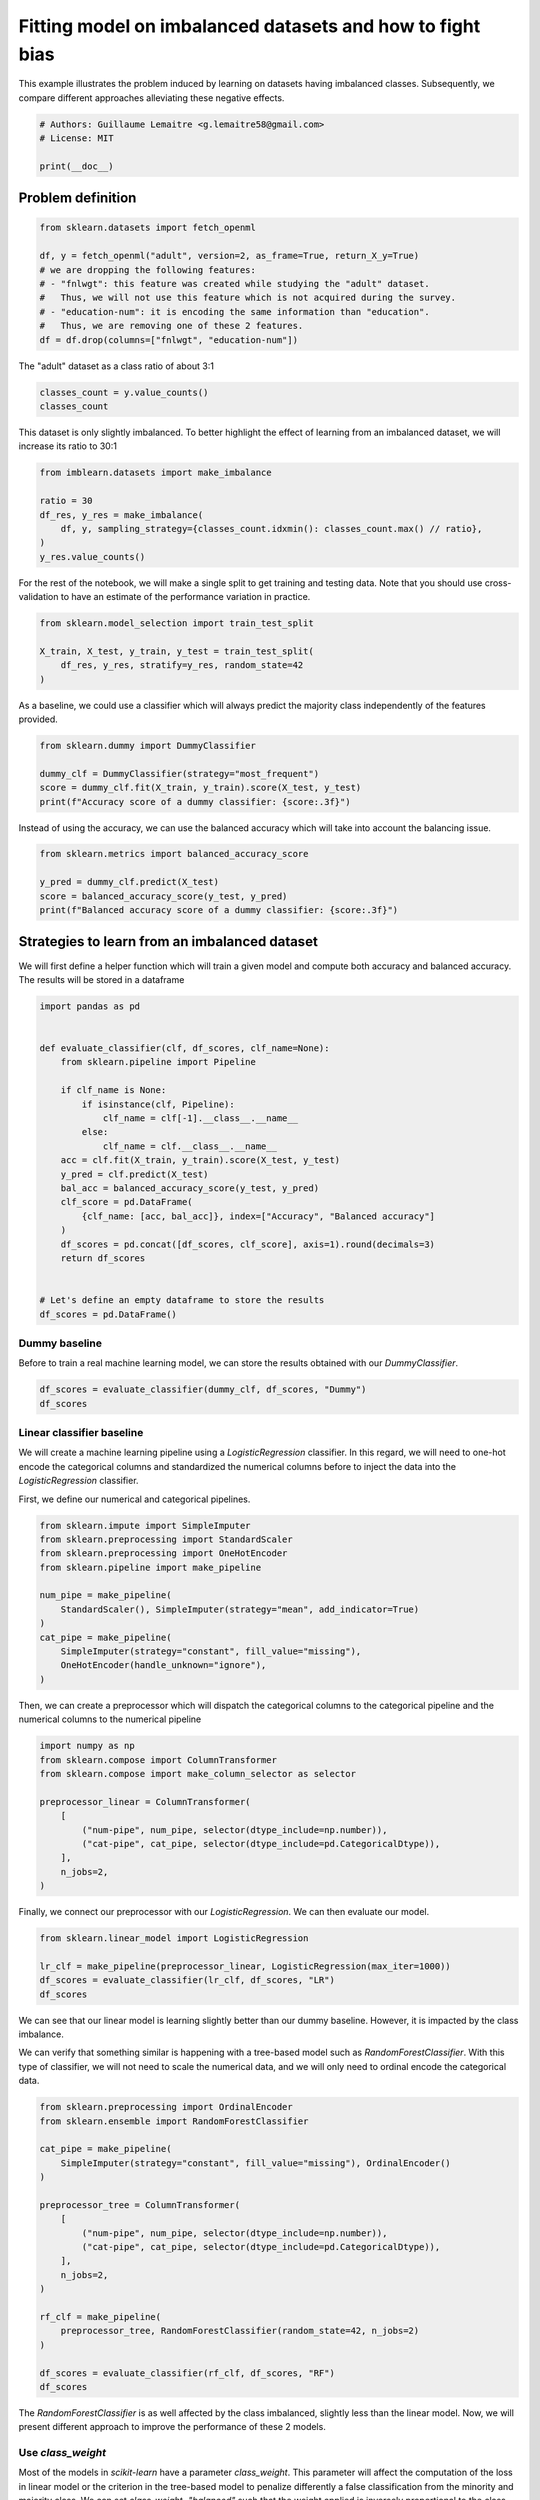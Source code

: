 .. only:: html

    .. note::
        :class: sphx-glr-download-link-note

        Click :ref:`here <sphx_glr_download_auto_examples_applications_plot_impact_imbalanced_classes.py>`     to download the full example code
    .. rst-class:: sphx-glr-example-title

    .. _sphx_glr_auto_examples_applications_plot_impact_imbalanced_classes.py:


==========================================================
Fitting model on imbalanced datasets and how to fight bias
==========================================================

This example illustrates the problem induced by learning on datasets having
imbalanced classes. Subsequently, we compare different approaches alleviating
these negative effects.


.. code-block:: default


    # Authors: Guillaume Lemaitre <g.lemaitre58@gmail.com>
    # License: MIT

    print(__doc__)








Problem definition
##############################################################################


.. code-block:: default


    from sklearn.datasets import fetch_openml

    df, y = fetch_openml("adult", version=2, as_frame=True, return_X_y=True)
    # we are dropping the following features:
    # - "fnlwgt": this feature was created while studying the "adult" dataset.
    #   Thus, we will not use this feature which is not acquired during the survey.
    # - "education-num": it is encoding the same information than "education".
    #   Thus, we are removing one of these 2 features.
    df = df.drop(columns=["fnlwgt", "education-num"])








The "adult" dataset as a class ratio of about 3:1


.. code-block:: default


    classes_count = y.value_counts()
    classes_count





.. rst-class:: sphx-glr-script-out

 Out:

 .. code-block:: none


    <=50K    37155
    >50K     11687
    Name: class, dtype: int64



This dataset is only slightly imbalanced. To better highlight the effect of
learning from an imbalanced dataset, we will increase its ratio to 30:1


.. code-block:: default


    from imblearn.datasets import make_imbalance

    ratio = 30
    df_res, y_res = make_imbalance(
        df, y, sampling_strategy={classes_count.idxmin(): classes_count.max() // ratio},
    )
    y_res.value_counts()





.. rst-class:: sphx-glr-script-out

 Out:

 .. code-block:: none


    <=50K    37155
    >50K      1238
    Name: class, dtype: int64



For the rest of the notebook, we will make a single split to get training
and testing data. Note that you should use cross-validation to have an
estimate of the performance variation in practice.


.. code-block:: default


    from sklearn.model_selection import train_test_split

    X_train, X_test, y_train, y_test = train_test_split(
        df_res, y_res, stratify=y_res, random_state=42
    )








As a baseline, we could use a classifier which will always predict the
majority class independently of the features provided.


.. code-block:: default


    from sklearn.dummy import DummyClassifier

    dummy_clf = DummyClassifier(strategy="most_frequent")
    score = dummy_clf.fit(X_train, y_train).score(X_test, y_test)
    print(f"Accuracy score of a dummy classifier: {score:.3f}")





.. rst-class:: sphx-glr-script-out

 Out:

 .. code-block:: none

    Accuracy score of a dummy classifier: 0.968




Instead of using the accuracy, we can use the balanced accuracy which will
take into account the balancing issue.


.. code-block:: default


    from sklearn.metrics import balanced_accuracy_score

    y_pred = dummy_clf.predict(X_test)
    score = balanced_accuracy_score(y_test, y_pred)
    print(f"Balanced accuracy score of a dummy classifier: {score:.3f}")





.. rst-class:: sphx-glr-script-out

 Out:

 .. code-block:: none

    Balanced accuracy score of a dummy classifier: 0.500




Strategies to learn from an imbalanced dataset
##############################################################################

We will first define a helper function which will train a given model
and compute both accuracy and balanced accuracy. The results will be stored
in a dataframe


.. code-block:: default


    import pandas as pd


    def evaluate_classifier(clf, df_scores, clf_name=None):
        from sklearn.pipeline import Pipeline

        if clf_name is None:
            if isinstance(clf, Pipeline):
                clf_name = clf[-1].__class__.__name__
            else:
                clf_name = clf.__class__.__name__
        acc = clf.fit(X_train, y_train).score(X_test, y_test)
        y_pred = clf.predict(X_test)
        bal_acc = balanced_accuracy_score(y_test, y_pred)
        clf_score = pd.DataFrame(
            {clf_name: [acc, bal_acc]}, index=["Accuracy", "Balanced accuracy"]
        )
        df_scores = pd.concat([df_scores, clf_score], axis=1).round(decimals=3)
        return df_scores


    # Let's define an empty dataframe to store the results
    df_scores = pd.DataFrame()








Dummy baseline
..............

Before to train a real machine learning model, we can store the results
obtained with our `DummyClassifier`.


.. code-block:: default


    df_scores = evaluate_classifier(dummy_clf, df_scores, "Dummy")
    df_scores






.. only:: builder_html

    .. raw:: html

        <div>
        <style scoped>
            .dataframe tbody tr th:only-of-type {
                vertical-align: middle;
            }

            .dataframe tbody tr th {
                vertical-align: top;
            }

            .dataframe thead th {
                text-align: right;
            }
        </style>
        <table border="1" class="dataframe">
          <thead>
            <tr style="text-align: right;">
              <th></th>
              <th>Dummy</th>
            </tr>
          </thead>
          <tbody>
            <tr>
              <th>Accuracy</th>
              <td>0.968</td>
            </tr>
            <tr>
              <th>Balanced accuracy</th>
              <td>0.500</td>
            </tr>
          </tbody>
        </table>
        </div>
        <br />
        <br />

Linear classifier baseline
..........................

We will create a machine learning pipeline using a `LogisticRegression`
classifier. In this regard, we will need to one-hot encode the categorical
columns and standardized the numerical columns before to inject the data into
the `LogisticRegression` classifier.

First, we define our numerical and categorical pipelines.


.. code-block:: default


    from sklearn.impute import SimpleImputer
    from sklearn.preprocessing import StandardScaler
    from sklearn.preprocessing import OneHotEncoder
    from sklearn.pipeline import make_pipeline

    num_pipe = make_pipeline(
        StandardScaler(), SimpleImputer(strategy="mean", add_indicator=True)
    )
    cat_pipe = make_pipeline(
        SimpleImputer(strategy="constant", fill_value="missing"),
        OneHotEncoder(handle_unknown="ignore"),
    )








Then, we can create a preprocessor which will dispatch the categorical
columns to the categorical pipeline and the numerical columns to the
numerical pipeline


.. code-block:: default


    import numpy as np
    from sklearn.compose import ColumnTransformer
    from sklearn.compose import make_column_selector as selector

    preprocessor_linear = ColumnTransformer(
        [
            ("num-pipe", num_pipe, selector(dtype_include=np.number)),
            ("cat-pipe", cat_pipe, selector(dtype_include=pd.CategoricalDtype)),
        ],
        n_jobs=2,
    )








Finally, we connect our preprocessor with our `LogisticRegression`. We can
then evaluate our model.


.. code-block:: default


    from sklearn.linear_model import LogisticRegression

    lr_clf = make_pipeline(preprocessor_linear, LogisticRegression(max_iter=1000))
    df_scores = evaluate_classifier(lr_clf, df_scores, "LR")
    df_scores






.. only:: builder_html

    .. raw:: html

        <div>
        <style scoped>
            .dataframe tbody tr th:only-of-type {
                vertical-align: middle;
            }

            .dataframe tbody tr th {
                vertical-align: top;
            }

            .dataframe thead th {
                text-align: right;
            }
        </style>
        <table border="1" class="dataframe">
          <thead>
            <tr style="text-align: right;">
              <th></th>
              <th>Dummy</th>
              <th>LR</th>
            </tr>
          </thead>
          <tbody>
            <tr>
              <th>Accuracy</th>
              <td>0.968</td>
              <td>0.971</td>
            </tr>
            <tr>
              <th>Balanced accuracy</th>
              <td>0.500</td>
              <td>0.567</td>
            </tr>
          </tbody>
        </table>
        </div>
        <br />
        <br />

We can see that our linear model is learning slightly better than our dummy
baseline. However, it is impacted by the class imbalance.

We can verify that something similar is happening with a tree-based model
such as `RandomForestClassifier`. With this type of classifier, we will not
need to scale the numerical data, and we will only need to ordinal encode the
categorical data.


.. code-block:: default


    from sklearn.preprocessing import OrdinalEncoder
    from sklearn.ensemble import RandomForestClassifier

    cat_pipe = make_pipeline(
        SimpleImputer(strategy="constant", fill_value="missing"), OrdinalEncoder()
    )

    preprocessor_tree = ColumnTransformer(
        [
            ("num-pipe", num_pipe, selector(dtype_include=np.number)),
            ("cat-pipe", cat_pipe, selector(dtype_include=pd.CategoricalDtype)),
        ],
        n_jobs=2,
    )

    rf_clf = make_pipeline(
        preprocessor_tree, RandomForestClassifier(random_state=42, n_jobs=2)
    )

    df_scores = evaluate_classifier(rf_clf, df_scores, "RF")
    df_scores






.. only:: builder_html

    .. raw:: html

        <div>
        <style scoped>
            .dataframe tbody tr th:only-of-type {
                vertical-align: middle;
            }

            .dataframe tbody tr th {
                vertical-align: top;
            }

            .dataframe thead th {
                text-align: right;
            }
        </style>
        <table border="1" class="dataframe">
          <thead>
            <tr style="text-align: right;">
              <th></th>
              <th>Dummy</th>
              <th>LR</th>
              <th>RF</th>
            </tr>
          </thead>
          <tbody>
            <tr>
              <th>Accuracy</th>
              <td>0.968</td>
              <td>0.971</td>
              <td>0.972</td>
            </tr>
            <tr>
              <th>Balanced accuracy</th>
              <td>0.500</td>
              <td>0.567</td>
              <td>0.635</td>
            </tr>
          </tbody>
        </table>
        </div>
        <br />
        <br />

The `RandomForestClassifier` is as well affected by the class imbalanced,
slightly less than the linear model. Now, we will present different approach
to improve the performance of these 2 models.

Use `class_weight`
..................

Most of the models in `scikit-learn` have a parameter `class_weight`. This
parameter will affect the computation of the loss in linear model or the
criterion in the tree-based model to penalize differently a false
classification from the minority and majority class. We can set
`class_weight="balanced"` such that the weight applied is inversely
proportional to the class frequency. We test this parametrization in both
linear model and tree-based model.


.. code-block:: default


    lr_clf.set_params(logisticregression__class_weight="balanced")
    df_scores = evaluate_classifier(lr_clf, df_scores, "LR with class weight")
    df_scores






.. only:: builder_html

    .. raw:: html

        <div>
        <style scoped>
            .dataframe tbody tr th:only-of-type {
                vertical-align: middle;
            }

            .dataframe tbody tr th {
                vertical-align: top;
            }

            .dataframe thead th {
                text-align: right;
            }
        </style>
        <table border="1" class="dataframe">
          <thead>
            <tr style="text-align: right;">
              <th></th>
              <th>Dummy</th>
              <th>LR</th>
              <th>RF</th>
              <th>LR with class weight</th>
            </tr>
          </thead>
          <tbody>
            <tr>
              <th>Accuracy</th>
              <td>0.968</td>
              <td>0.971</td>
              <td>0.972</td>
              <td>0.806</td>
            </tr>
            <tr>
              <th>Balanced accuracy</th>
              <td>0.500</td>
              <td>0.567</td>
              <td>0.635</td>
              <td>0.804</td>
            </tr>
          </tbody>
        </table>
        </div>
        <br />
        <br />


.. code-block:: default


    rf_clf.set_params(randomforestclassifier__class_weight="balanced")
    df_scores = evaluate_classifier(rf_clf, df_scores, "RF with class weight")
    df_scores






.. only:: builder_html

    .. raw:: html

        <div>
        <style scoped>
            .dataframe tbody tr th:only-of-type {
                vertical-align: middle;
            }

            .dataframe tbody tr th {
                vertical-align: top;
            }

            .dataframe thead th {
                text-align: right;
            }
        </style>
        <table border="1" class="dataframe">
          <thead>
            <tr style="text-align: right;">
              <th></th>
              <th>Dummy</th>
              <th>LR</th>
              <th>RF</th>
              <th>LR with class weight</th>
              <th>RF with class weight</th>
            </tr>
          </thead>
          <tbody>
            <tr>
              <th>Accuracy</th>
              <td>0.968</td>
              <td>0.971</td>
              <td>0.972</td>
              <td>0.806</td>
              <td>0.966</td>
            </tr>
            <tr>
              <th>Balanced accuracy</th>
              <td>0.500</td>
              <td>0.567</td>
              <td>0.635</td>
              <td>0.804</td>
              <td>0.622</td>
            </tr>
          </tbody>
        </table>
        </div>
        <br />
        <br />

We can see that using `class_weight` was really effective for the linear
model, alleviating the issue of learning from imbalanced classes. However,
the `RandomForestClassifier` is still biased toward the majority class,
mainly due to the criterion which is not suited enough to fight the class
imbalance.

Resample the training set during learning
.........................................

Another way is to resample the training set by under-sampling or
over-sampling some of the samples. `imbalanced-learn` provides some samplers
to do such processing.


.. code-block:: default


    from imblearn.pipeline import make_pipeline as make_pipeline_with_sampler
    from imblearn.under_sampling import RandomUnderSampler

    lr_clf = make_pipeline_with_sampler(
        preprocessor_linear,
        RandomUnderSampler(random_state=42),
        LogisticRegression(max_iter=1000),
    )
    df_scores = evaluate_classifier(lr_clf, df_scores, "LR with under-sampling")
    df_scores






.. only:: builder_html

    .. raw:: html

        <div>
        <style scoped>
            .dataframe tbody tr th:only-of-type {
                vertical-align: middle;
            }

            .dataframe tbody tr th {
                vertical-align: top;
            }

            .dataframe thead th {
                text-align: right;
            }
        </style>
        <table border="1" class="dataframe">
          <thead>
            <tr style="text-align: right;">
              <th></th>
              <th>Dummy</th>
              <th>LR</th>
              <th>RF</th>
              <th>LR with class weight</th>
              <th>RF with class weight</th>
              <th>LR with under-sampling</th>
            </tr>
          </thead>
          <tbody>
            <tr>
              <th>Accuracy</th>
              <td>0.968</td>
              <td>0.971</td>
              <td>0.972</td>
              <td>0.806</td>
              <td>0.966</td>
              <td>0.801</td>
            </tr>
            <tr>
              <th>Balanced accuracy</th>
              <td>0.500</td>
              <td>0.567</td>
              <td>0.635</td>
              <td>0.804</td>
              <td>0.622</td>
              <td>0.799</td>
            </tr>
          </tbody>
        </table>
        </div>
        <br />
        <br />


.. code-block:: default


    rf_clf = make_pipeline_with_sampler(
        preprocessor_tree,
        RandomUnderSampler(random_state=42),
        RandomForestClassifier(random_state=42, n_jobs=2),
    )

    df_scores = evaluate_classifier(rf_clf, df_scores, "RF with under-sampling")
    df_scores






.. only:: builder_html

    .. raw:: html

        <div>
        <style scoped>
            .dataframe tbody tr th:only-of-type {
                vertical-align: middle;
            }

            .dataframe tbody tr th {
                vertical-align: top;
            }

            .dataframe thead th {
                text-align: right;
            }
        </style>
        <table border="1" class="dataframe">
          <thead>
            <tr style="text-align: right;">
              <th></th>
              <th>Dummy</th>
              <th>LR</th>
              <th>RF</th>
              <th>LR with class weight</th>
              <th>RF with class weight</th>
              <th>LR with under-sampling</th>
              <th>RF with under-sampling</th>
            </tr>
          </thead>
          <tbody>
            <tr>
              <th>Accuracy</th>
              <td>0.968</td>
              <td>0.971</td>
              <td>0.972</td>
              <td>0.806</td>
              <td>0.966</td>
              <td>0.801</td>
              <td>0.795</td>
            </tr>
            <tr>
              <th>Balanced accuracy</th>
              <td>0.500</td>
              <td>0.567</td>
              <td>0.635</td>
              <td>0.804</td>
              <td>0.622</td>
              <td>0.799</td>
              <td>0.807</td>
            </tr>
          </tbody>
        </table>
        </div>
        <br />
        <br />

Applying a random under-sampler before the training of the linear model or
random forest, allows to not focus on the majority class at the cost of
making more mistake for samples in the majority class (i.e. decreased
accuracy).

We could apply any type of samplers and find which sampler is working best
on the current dataset.

Instead, we will present another way by using classifiers which will apply
sampling internally.

Use of `BalancedRandomForestClassifier` and `BalancedBaggingClassifier`
.......................................................................

We already showed that random under-sampling can be effective on decision
tree. However, instead of under-sampling once the dataset, one could
under-sample the original dataset before to take a bootstrap sample. This is
the base of the `BalancedRandomForestClassifier` and
`BalancedBaggingClassifier`.


.. code-block:: default


    from imblearn.ensemble import BalancedRandomForestClassifier

    rf_clf = make_pipeline(
        preprocessor_tree, BalancedRandomForestClassifier(random_state=42, n_jobs=2),
    )

    df_scores = evaluate_classifier(rf_clf, df_scores, "Balanced RF")
    df_scores






.. only:: builder_html

    .. raw:: html

        <div>
        <style scoped>
            .dataframe tbody tr th:only-of-type {
                vertical-align: middle;
            }

            .dataframe tbody tr th {
                vertical-align: top;
            }

            .dataframe thead th {
                text-align: right;
            }
        </style>
        <table border="1" class="dataframe">
          <thead>
            <tr style="text-align: right;">
              <th></th>
              <th>Dummy</th>
              <th>LR</th>
              <th>RF</th>
              <th>LR with class weight</th>
              <th>RF with class weight</th>
              <th>LR with under-sampling</th>
              <th>RF with under-sampling</th>
              <th>Balanced RF</th>
            </tr>
          </thead>
          <tbody>
            <tr>
              <th>Accuracy</th>
              <td>0.968</td>
              <td>0.971</td>
              <td>0.972</td>
              <td>0.806</td>
              <td>0.966</td>
              <td>0.801</td>
              <td>0.795</td>
              <td>0.797</td>
            </tr>
            <tr>
              <th>Balanced accuracy</th>
              <td>0.500</td>
              <td>0.567</td>
              <td>0.635</td>
              <td>0.804</td>
              <td>0.622</td>
              <td>0.799</td>
              <td>0.807</td>
              <td>0.822</td>
            </tr>
          </tbody>
        </table>
        </div>
        <br />
        <br />

The performance with the `BalancedRandomForestClassifier` is better than
applying a single random under-sampling. We will use a gradient-boosting
classifier within a `BalancedBaggingClassifier`.


.. code-block:: default


    from sklearn.experimental import enable_hist_gradient_boosting
    from sklearn.ensemble import HistGradientBoostingClassifier
    from imblearn.ensemble import BalancedBaggingClassifier

    bag_clf = make_pipeline(
        preprocessor_tree,
        BalancedBaggingClassifier(
            base_estimator=HistGradientBoostingClassifier(random_state=42),
            n_estimators=10,
            random_state=42,
            n_jobs=2,
        ),
    )

    df_scores = evaluate_classifier(bag_clf, df_scores, "Balanced bagging")
    df_scores






.. only:: builder_html

    .. raw:: html

        <div>
        <style scoped>
            .dataframe tbody tr th:only-of-type {
                vertical-align: middle;
            }

            .dataframe tbody tr th {
                vertical-align: top;
            }

            .dataframe thead th {
                text-align: right;
            }
        </style>
        <table border="1" class="dataframe">
          <thead>
            <tr style="text-align: right;">
              <th></th>
              <th>Dummy</th>
              <th>LR</th>
              <th>RF</th>
              <th>LR with class weight</th>
              <th>RF with class weight</th>
              <th>LR with under-sampling</th>
              <th>RF with under-sampling</th>
              <th>Balanced RF</th>
              <th>Balanced bagging</th>
            </tr>
          </thead>
          <tbody>
            <tr>
              <th>Accuracy</th>
              <td>0.968</td>
              <td>0.971</td>
              <td>0.972</td>
              <td>0.806</td>
              <td>0.966</td>
              <td>0.801</td>
              <td>0.795</td>
              <td>0.797</td>
              <td>0.838</td>
            </tr>
            <tr>
              <th>Balanced accuracy</th>
              <td>0.500</td>
              <td>0.567</td>
              <td>0.635</td>
              <td>0.804</td>
              <td>0.622</td>
              <td>0.799</td>
              <td>0.807</td>
              <td>0.822</td>
              <td>0.824</td>
            </tr>
          </tbody>
        </table>
        </div>
        <br />
        <br />

This last approach is the most effective. The different under-sampling allows
to bring some diversity for the different GBDT to learn and not focus on a
portion of the majority class.

We will repeat the same experiment but with a ratio of 100:1 and make a
similar analysis.

Increase imbalanced ratio
##############################################################################


.. code-block:: default


    ratio = 100
    df_res, y_res = make_imbalance(
        df, y, sampling_strategy={classes_count.idxmin(): classes_count.max() // ratio},
    )
    X_train, X_test, y_train, y_test = train_test_split(
        df_res, y_res, stratify=y_res, random_state=42
    )

    df_scores = pd.DataFrame()
    df_scores = evaluate_classifier(dummy_clf, df_scores, "Dummy")
    lr_clf = make_pipeline(preprocessor_linear, LogisticRegression(max_iter=1000))
    df_scores = evaluate_classifier(lr_clf, df_scores, "LR")
    rf_clf = make_pipeline(
        preprocessor_tree, RandomForestClassifier(random_state=42, n_jobs=2)
    )
    df_scores = evaluate_classifier(rf_clf, df_scores, "RF")
    lr_clf.set_params(logisticregression__class_weight="balanced")
    df_scores = evaluate_classifier(lr_clf, df_scores, "LR with class weight")
    rf_clf.set_params(randomforestclassifier__class_weight="balanced")
    df_scores = evaluate_classifier(rf_clf, df_scores, "RF with class weight")
    lr_clf = make_pipeline_with_sampler(
        preprocessor_linear,
        RandomUnderSampler(random_state=42),
        LogisticRegression(max_iter=1000),
    )
    df_scores = evaluate_classifier(lr_clf, df_scores, "LR with under-sampling")
    rf_clf = make_pipeline_with_sampler(
        preprocessor_tree,
        RandomUnderSampler(random_state=42),
        RandomForestClassifier(random_state=42, n_jobs=2),
    )
    df_scores = evaluate_classifier(rf_clf, df_scores, "RF with under-sampling")
    rf_clf = make_pipeline(
        preprocessor_tree, BalancedRandomForestClassifier(random_state=42, n_jobs=2),
    )
    df_scores = evaluate_classifier(rf_clf, df_scores)
    df_scores = evaluate_classifier(bag_clf, df_scores, "Balanced bagging")
    df_scores






.. only:: builder_html

    .. raw:: html

        <div>
        <style scoped>
            .dataframe tbody tr th:only-of-type {
                vertical-align: middle;
            }

            .dataframe tbody tr th {
                vertical-align: top;
            }

            .dataframe thead th {
                text-align: right;
            }
        </style>
        <table border="1" class="dataframe">
          <thead>
            <tr style="text-align: right;">
              <th></th>
              <th>Dummy</th>
              <th>LR</th>
              <th>RF</th>
              <th>LR with class weight</th>
              <th>RF with class weight</th>
              <th>LR with under-sampling</th>
              <th>RF with under-sampling</th>
              <th>BalancedRandomForestClassifier</th>
              <th>Balanced bagging</th>
            </tr>
          </thead>
          <tbody>
            <tr>
              <th>Accuracy</th>
              <td>0.99</td>
              <td>0.991</td>
              <td>0.991</td>
              <td>0.795</td>
              <td>0.989</td>
              <td>0.743</td>
              <td>0.753</td>
              <td>0.777</td>
              <td>0.841</td>
            </tr>
            <tr>
              <th>Balanced accuracy</th>
              <td>0.50</td>
              <td>0.532</td>
              <td>0.591</td>
              <td>0.785</td>
              <td>0.585</td>
              <td>0.774</td>
              <td>0.747</td>
              <td>0.770</td>
              <td>0.808</td>
            </tr>
          </tbody>
        </table>
        </div>
        <br />
        <br />

When we analyse the results, we can draw similar conclusions than in the
previous discussion. However, we can observe that the strategy
`class_weight="balanced"` does not improve the performance when using a
`RandomForestClassifier`. A resampling is indeed required. The most effective
method remains the `BalancedBaggingClassifier` using a GBDT as a base
learner.


.. rst-class:: sphx-glr-timing

   **Total running time of the script:** ( 1 minutes  4.044 seconds)

**Estimated memory usage:**  91 MB


.. _sphx_glr_download_auto_examples_applications_plot_impact_imbalanced_classes.py:


.. only :: html

 .. container:: sphx-glr-footer
    :class: sphx-glr-footer-example



  .. container:: sphx-glr-download sphx-glr-download-python

     :download:`Download Python source code: plot_impact_imbalanced_classes.py <plot_impact_imbalanced_classes.py>`



  .. container:: sphx-glr-download sphx-glr-download-jupyter

     :download:`Download Jupyter notebook: plot_impact_imbalanced_classes.ipynb <plot_impact_imbalanced_classes.ipynb>`


.. only:: html

 .. rst-class:: sphx-glr-signature

    `Gallery generated by Sphinx-Gallery <https://sphinx-gallery.github.io>`_

